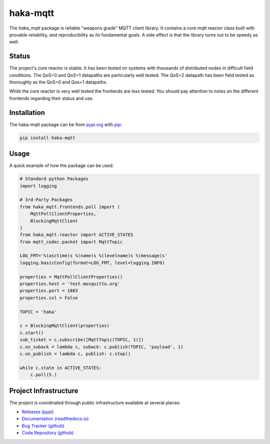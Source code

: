 ==========
haka-mqtt
==========

The `haka_mqtt` package is reliable "weapons grade" MQTT client library.
It contains a core mqtt reactor class built with provable reliability,
and reproducibility as its fundamental goals.  A side effect is that the
library turns out to be speedy as well.

Status
=======

The project's core reactor is stable.  It has been tested on systems
with thousands of distributed nodes in difficult field conditions.  The
QoS=0 and QoS=1 datapaths are particularly well tested.  The QoS=2
datapath has been field tested as thoroughly as the QoS=0 and Qos=1
datapaths.

While the core reactor is very well tested the frontends are less
tested.  You should pay attention to notes on the different frontends
regarding their status and use.


Installation
=============

The haka-mqtt package can be from `pypi.org <https://pypi.org>`_ with
`pip <https://pip.pypa.io/en/stable/>`_:

.. code-block:: bash

   pip install haka-mqtt

Usage
======

A quick example of how the package can be used:

.. code-block:: python

    # Standard python Packages
    import logging

    # 3rd-Party Packages
    from haka_mqtt.frontends.poll import (
        MqttPollClientProperties,
        BlockingMqttClient
    )
    from haka_mqtt.reactor import ACTIVE_STATES
    from mqtt_codec.packet import MqttTopic

    LOG_FMT='%(asctime)s %(name)s %(levelname)s %(message)s'
    logging.basicConfig(format=LOG_FMT, level=logging.INFO)

    properties = MqttPollClientProperties()
    properties.host = 'test.mosquitto.org'
    properties.port = 1883
    properties.ssl = False

    TOPIC = 'haka'

    c = BlockingMqttClient(properties)
    c.start()
    sub_ticket = c.subscribe([MqttTopic(TOPIC, 1)])
    c.on_suback = lambda c, suback: c.publish(TOPIC, 'payload', 1)
    c.on_publish = lambda c, publish: c.stop()

    while c.state in ACTIVE_STATES:
        c.poll(5.)


Project Infrastructure
=======================

The project is coordinated through public infrastructure available at
several places:

* `Releases (pypi) <https://pypi.org/project/haka-mqtt>`_
* `Documentation (readthedocs.io) <https://haka-mqtt.readthedocs.io/en/latest/>`_
* `Bug Tracker (github) <https://github.com/kcallin/haka-mqtt/issues>`_
* `Code Repository (github) <https://github.com/kcallin/haka-mqtt>`_
